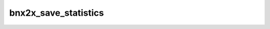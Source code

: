 .. -*- coding: utf-8; mode: rst -*-
.. src-file: drivers/net/ethernet/broadcom/bnx2x/bnx2x_stats.h

.. _`bnx2x_save_statistics`:

bnx2x_save_statistics
=====================

.. c:function:: void bnx2x_save_statistics(struct bnx2x *bp)

    save statistics when unloading.

    :param struct bnx2x \*bp:
        driver handle

.. This file was automatic generated / don't edit.

